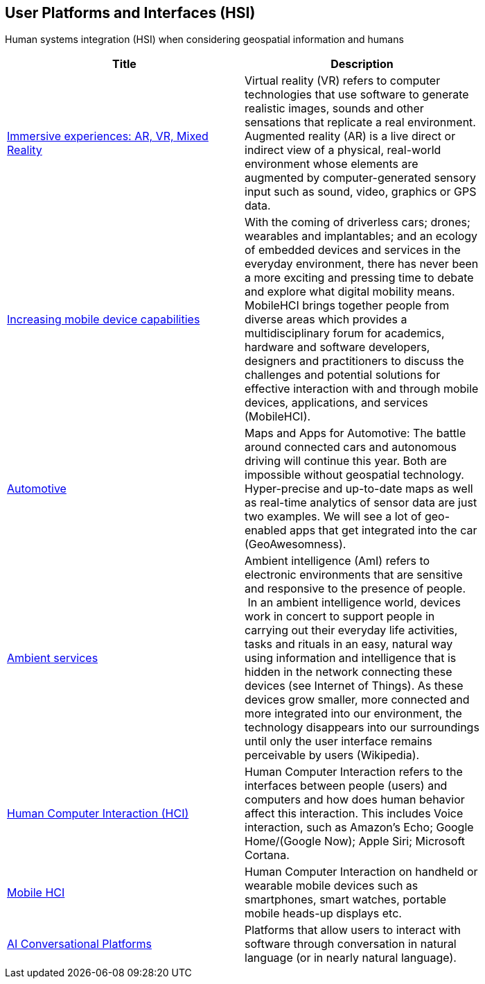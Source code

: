 //////
comment
//////

<<<

== User Platforms and Interfaces (HSI)

Human systems integration (HSI) when considering geospatial information and humans

<<<

[width="80%", options="header"]
|=======================
|Title      |Description

|link:Trends/ImmersiveGeo.adoc[Immersive experiences: AR, VR, Mixed Reality]
|Virtual reality (VR) refers to computer technologies that use software to generate realistic images, sounds and other sensations that replicate a real environment. Augmented reality (AR) is a live direct or indirect view of a physical, real-world environment whose elements are augmented by computer-generated sensory input such as sound, video, graphics or GPS data.

|link:Trends/Increasingmobiledevicecapabilities.adoc[Increasing mobile device capabilities]
|With the coming of driverless cars; drones; wearables and implantables; and an ecology of embedded devices and services in the everyday environment, there has never been a more exciting and pressing time to debate and explore what digital mobility means.  MobileHCI brings together people from diverse areas which provides a multidisciplinary forum for academics, hardware and software developers, designers and practitioners to discuss the challenges and potential solutions for effective interaction with and through mobile devices, applications, and services (MobileHCI).

|link:Trends/Automotive.adoc[Automotive]
|Maps and Apps for Automotive: The battle around connected cars and autonomous driving will continue this year. Both are impossible without geospatial technology. Hyper-precise and up-to-date maps as well as real-time analytics of sensor data are just two examples. We will see a lot of geo-enabled apps that get integrated into the car (GeoAwesomness).

|link:Trends/AmbientServices.adoc[Ambient services]
|Ambient intelligence (AmI) refers to electronic environments that are sensitive and responsive to the presence of people.  In an ambient intelligence world, devices work in concert to support people in carrying out their everyday life activities, tasks and rituals in an easy, natural way using information and intelligence that is hidden in the network connecting these devices (see Internet of Things). As these devices grow smaller, more connected and more integrated into our environment, the technology disappears into our surroundings until only the user interface remains perceivable by users (Wikipedia).

|link:Trends/HumanComputerInteractionHCI.adoc[Human Computer Interaction (HCI)]
|Human Computer Interaction refers to the interfaces between people (users) and computers and how does human behavior affect this interaction. This includes Voice interaction, such as Amazon's Echo; Google Home/(Google Now); Apple Siri; Microsoft Cortana.

|link:Trends/MobileHCI.adoc[Mobile HCI]
|Human Computer Interaction on handheld or wearable mobile devices such as smartphones, smart watches, portable mobile heads-up displays etc.

|link:Trends/AIConversationalPlatforms.adoc[AI Conversational Platforms]
|Platforms that allow users to interact with software through conversation in natural language (or in nearly natural language).

|=======================
